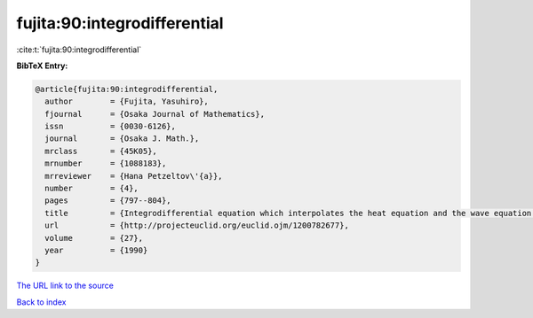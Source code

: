 fujita:90:integrodifferential
=============================

:cite:t:`fujita:90:integrodifferential`

**BibTeX Entry:**

.. code-block:: bibtex

   @article{fujita:90:integrodifferential,
     author        = {Fujita, Yasuhiro},
     fjournal      = {Osaka Journal of Mathematics},
     issn          = {0030-6126},
     journal       = {Osaka J. Math.},
     mrclass       = {45K05},
     mrnumber      = {1088183},
     mrreviewer    = {Hana Petzeltov\'{a}},
     number        = {4},
     pages         = {797--804},
     title         = {Integrodifferential equation which interpolates the heat equation and the wave equation. {II}},
     url           = {http://projecteuclid.org/euclid.ojm/1200782677},
     volume        = {27},
     year          = {1990}
   }

`The URL link to the source <http://projecteuclid.org/euclid.ojm/1200782677>`__


`Back to index <../By-Cite-Keys.html>`__
